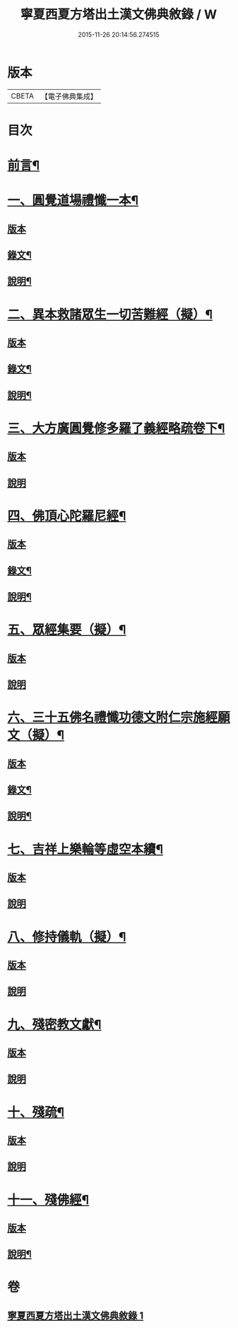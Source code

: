 #+TITLE: 寧夏西夏方塔出土漢文佛典敘錄 / W
#+DATE: 2015-11-26 20:14:56.274515
* 版本
 |     CBETA|【電子佛典集成】|

* 目次
* [[file:KR6v0085_001.txt::001-0372a6][前言¶]]
* [[file:KR6v0085_001.txt::001-0372a15][一、圓覺道場禮懺一本¶]]
** [[file:KR6v0085_001.txt::001-0372a15][版本]]
** [[file:KR6v0085_001.txt::0373a19][錄文¶]]
** [[file:KR6v0085_001.txt::0374a20][說明¶]]
* [[file:KR6v0085_001.txt::0375a15][二、異本救諸眾生一切苦難經（擬）¶]]
** [[file:KR6v0085_001.txt::0375a15][版本]]
** [[file:KR6v0085_001.txt::0375a26][錄文¶]]
** [[file:KR6v0085_001.txt::0377a6][說明¶]]
* [[file:KR6v0085_001.txt::0377a28][三、大方廣圓覺修多羅了義經略疏卷下¶]]
** [[file:KR6v0085_001.txt::0377a28][版本]]
** [[file:KR6v0085_001.txt::0380a5][說明]]
* [[file:KR6v0085_001.txt::0380a15][四、佛頂心陀羅尼經¶]]
** [[file:KR6v0085_001.txt::0380a15][版本]]
** [[file:KR6v0085_001.txt::0382a26][錄文¶]]
** [[file:KR6v0085_001.txt::0395a2][說明¶]]
* [[file:KR6v0085_001.txt::0395a15][五、眾經集要（擬）¶]]
** [[file:KR6v0085_001.txt::0395a15][版本]]
** [[file:KR6v0085_001.txt::0400a2][說明]]
* [[file:KR6v0085_001.txt::0402a15][六、三十五佛名禮懺功德文附仁宗施經願文（擬）¶]]
** [[file:KR6v0085_001.txt::0402a15][版本]]
** [[file:KR6v0085_001.txt::0402a28][錄文¶]]
** [[file:KR6v0085_001.txt::0405a25][說明¶]]
* [[file:KR6v0085_001.txt::0408a13][七、吉祥上樂輪等虛空本續¶]]
** [[file:KR6v0085_001.txt::0408a13][版本]]
** [[file:KR6v0085_001.txt::0411a8][說明]]
* [[file:KR6v0085_001.txt::0412a3][八、修持儀軌（擬）¶]]
** [[file:KR6v0085_001.txt::0412a3][版本]]
** [[file:KR6v0085_001.txt::0414a4][說明]]
* [[file:KR6v0085_001.txt::0414a12][九、殘密教文獻¶]]
** [[file:KR6v0085_001.txt::0414a12][版本]]
** [[file:KR6v0085_001.txt::0414a25][說明]]
* [[file:KR6v0085_001.txt::0415a2][十、殘疏¶]]
** [[file:KR6v0085_001.txt::0415a2][版本]]
** [[file:KR6v0085_001.txt::0415a6][說明]]
* [[file:KR6v0085_001.txt::0415a10][十一、殘佛經¶]]
** [[file:KR6v0085_001.txt::0415a10][版本]]
** [[file:KR6v0085_001.txt::0415a16][說明¶]]
* 卷
** [[file:KR6v0085_001.txt][寧夏西夏方塔出土漢文佛典敘錄 1]]
